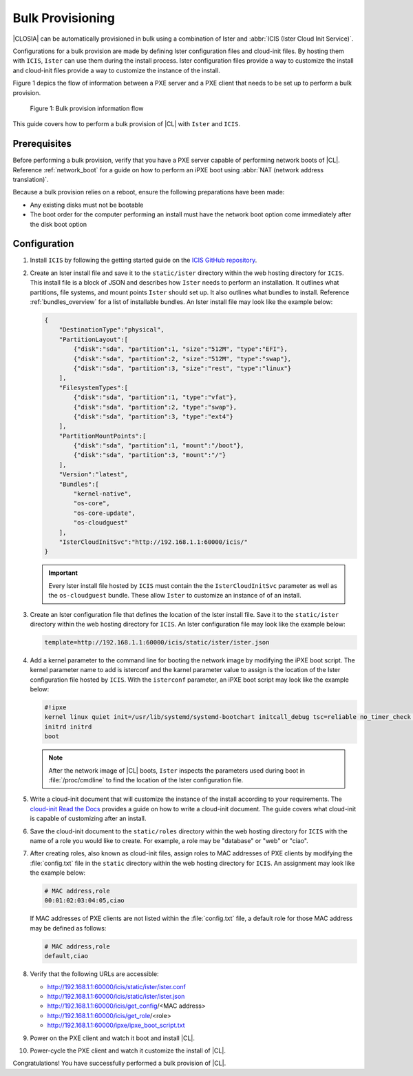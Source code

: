 .. _bulk_provisioning:

Bulk Provisioning
#################

|CLOSIA| can be automatically provisioned in bulk using a combination of
Ister and :abbr:`ICIS (Ister Cloud Init Service)`.

Configurations for a bulk provision are made by defining Ister configuration
files and cloud-init files.  By hosting them with ``ICIS``, ``Ister`` can
use them during the install process.  Ister configuration files provide a way
to customize the install and cloud-init files provide a way to customize the
instance of the install.

Figure 1 depics the flow of information between a PXE server and a PXE client
that needs to be set up to perform a bulk provision.

.. figure:: _static/images/bulk-provision-flow.png
   :alt: Bulk provision information flow

   Figure 1: Bulk provision information flow

This guide covers how to perform a bulk provision of |CL| with ``Ister`` and
``ICIS``.

Prerequisites
=============

Before performing a bulk provision, verify that you have a PXE server capable
of performing network boots of |CL|.  Reference
:ref:`network_boot` for a guide on how to perform an iPXE boot using
:abbr:`NAT (network address translation)`.

Because a bulk provision relies on a reboot, ensure the following preparations
have been made:

* Any existing disks must not be bootable
* The boot order for the computer performing an install must have the network
  boot option come immediately after the disk boot option

Configuration
=============

#. Install ``ICIS`` by following the getting started guide on the `ICIS GitHub
   repository`_.

#. Create an Ister install file and save it to the ``static/ister`` directory
   within the web hosting directory for ``ICIS``.  This install file is a block
   of JSON and describes how ``Ister`` needs to perform an installation.  It
   outlines what partitions, file systems, and mount points ``Ister`` should
   set up. It also outlines what bundles to install.  Reference
   :ref:`bundles_overview` for a list of installable bundles.  An Ister install
   file may look like the example below:

   .. code-block:: json

      {
          "DestinationType":"physical",
          "PartitionLayout":[
              {"disk":"sda", "partition":1, "size":"512M", "type":"EFI"},
              {"disk":"sda", "partition":2, "size":"512M", "type":"swap"},
              {"disk":"sda", "partition":3, "size":"rest", "type":"linux"}
          ],
          "FilesystemTypes":[
              {"disk":"sda", "partition":1, "type":"vfat"},
              {"disk":"sda", "partition":2, "type":"swap"},
              {"disk":"sda", "partition":3, "type":"ext4"}
          ],
          "PartitionMountPoints":[
              {"disk":"sda", "partition":1, "mount":"/boot"},
              {"disk":"sda", "partition":3, "mount":"/"}
          ],
          "Version":"latest",
          "Bundles":[
              "kernel-native",
              "os-core",
              "os-core-update",
              "os-cloudguest"
          ],
          "IsterCloudInitSvc":"http://192.168.1.1:60000/icis/"
      }

   .. important::

      Every Ister install file hosted by ``ICIS`` must contain the the
      ``IsterCloudInitSvc`` parameter as well as the ``os-cloudguest`` bundle.
      These allow ``Ister`` to customize an instance of of an install.

#. Create an Ister configuration file that defines the location of the Ister
   install file.  Save it to the ``static/ister`` directory within the web
   hosting directory for ``ICIS``.  An Ister configuration file may look like
   the example below:

   .. code-block::

      template=http://192.168.1.1:60000/icis/static/ister/ister.json

#. Add a kernel parameter to the command line for booting the network image by
   modifying the iPXE boot script.  The kernel parameter name to add is
   isterconf and the karnel parameter value to assign is the location of the
   Ister configuration file hosted by ``ICIS``.  With the ``isterconf``
   parameter, an iPXE boot script may look like the example below:

   .. code-block::

      #!ipxe
      kernel linux quiet init=/usr/lib/systemd/systemd-bootchart initcall_debug tsc=reliable no_timer_check noreplace-smp rw initrd=initrd isterconf=http://192.168.1.1:60000/icis/static/ister/ister.conf
      initrd initrd
      boot

   .. note::

      After the network image of |CL| boots, ``Ister`` inspects the parameters
      used during boot in :file:`/proc/cmdline` to find the location of the
      Ister configuration file.

#. Write a cloud-init document that will customize the instance of the install
   according to your requirements.  The `cloud-init Read the Docs`_ provides a
   guide on how to write a cloud-init document.  The guide covers what cloud-init
   is capable of customizing after an install.

#. Save the cloud-init document to the ``static/roles`` directory within the
   web hosting directory for ``ICIS`` with the name of a role you would like
   to create. For example, a role may be "database" or "web" or "ciao".

#. After creating roles, also known as cloud-init files, assign roles to MAC
   addresses of PXE clients by modifying the :file:`config.txt` file in the
   ``static`` directory within the web hosting directory for ``ICIS``. An
   assignment may look like the example below:

   .. code-block::

      # MAC address,role
      00:01:02:03:04:05,ciao

   If MAC addresses of PXE clients are not listed within the
   :file:`config.txt` file, a default role for those MAC address may be defined
   as follows:

   .. code-block::

      # MAC address,role
      default,ciao

#. Verify that the following URLs are accessible:

   * http://192.168.1.1:60000/icis/static/ister/ister.conf
   * http://192.168.1.1:60000/icis/static/ister/ister.json
   * http://192.168.1.1:60000/icis/get_config/<MAC address>
   * http://192.168.1.1:60000/icis/get_role/<role>
   * http://192.168.1.1:60000/ipxe/ipxe_boot_script.txt

#. Power on the PXE client and watch it boot and install |CL|.

#. Power-cycle the PXE client and watch it customize the install of |CL|.

Congratulations! You have successfully performed a bulk provision of |CL|.


.. _ICIS GitHub repository:
   https://github.com/clearlinux/ister-cloud-init-svc

.. _cloud-init Read the Docs:
   https://cloudinit.readthedocs.io
